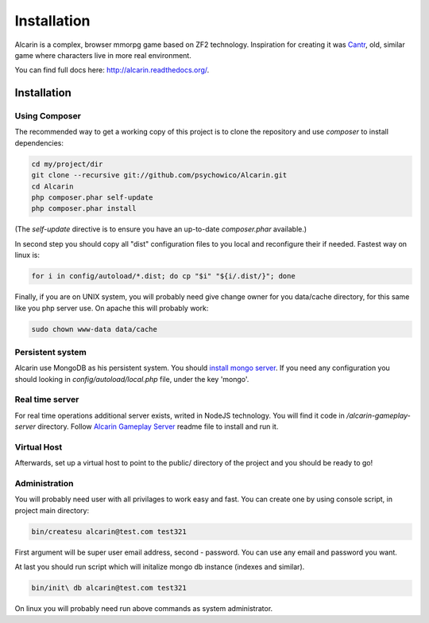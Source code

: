 ============
Installation
============

Alcarin is a complex, browser mmorpg game based on ZF2 technology. Inspiration for creating it
was Cantr_, old, similar game where characters live in more real environment.


You can find full docs here: http://alcarin.readthedocs.org/.

.. _Cantr: http://cantr.net

Installation
============

Using Composer
--------------

The recommended way to get a working copy of this project is to clone the repository
and use `composer` to install dependencies:

.. code-block:: bash

    cd my/project/dir
    git clone --recursive git://github.com/psychowico/Alcarin.git
    cd Alcarin
    php composer.phar self-update
    php composer.phar install

(The `self-update` directive is to ensure you have an up-to-date `composer.phar`
available.)

In second step you should copy all "dist" configuration files to you local and reconfigure
their if needed. Fastest way on linux is:

.. code-block:: bash

    for i in config/autoload/*.dist; do cp "$i" "${i/.dist/}"; done


Finally, if you are on UNIX system, you will probably need give change owner for you
data/cache directory, for this same like you php server use. On apache this will probably
work:

.. code-block:: bash

    sudo chown www-data data/cache

Persistent system
-----------------

Alcarin use MongoDB as his persistent system. You should `install mongo server`_. If you
need any configuration you should looking in *config/autoload/local.php* file,
under the key 'mongo'.

.. _`install mongo server`: http://docs.mongodb.org/manual/installation/

Real time server
----------------
For real time operations additional server exists, writed in NodeJS technology. You
will find it code in */alcarin-gameplay-server* directory. Follow `Alcarin Gameplay Server`_
readme file to install and run it.

.. _`Alcarin Gameplay Server`: https://github.com/psychowico/AlcarinGameplayServer

Virtual Host
------------
Afterwards, set up a virtual host to point to the public/ directory of the
project and you should be ready to go!

Administration
--------------

You will probably need user with all privilages to work easy and fast. You can create one
by using console script, in project main directory:

.. code-block:: bash

    bin/createsu alcarin@test.com test321

First argument will be super user email address, second - password. You can use any
email and password you want.

At last you should run script which will initalize mongo db instance (indexes and similar).

.. code-block:: bash

    bin/init\ db alcarin@test.com test321

On linux you will probably need run above commands as system administrator.